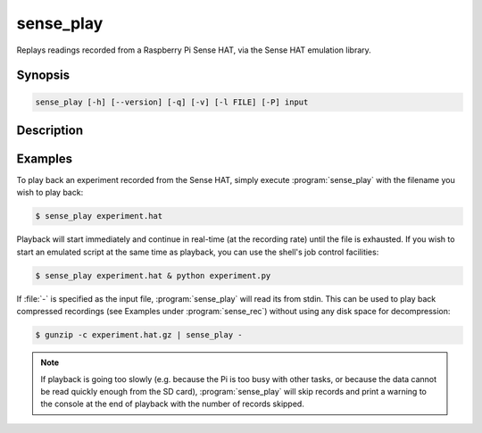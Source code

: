 .. _sense_play:

==========
sense_play
==========

Replays readings recorded from a Raspberry Pi Sense HAT, via the Sense HAT
emulation library.

Synopsis
========

.. code-block:: text

    sense_play [-h] [--version] [-q] [-v] [-l FILE] [-P] input

Description
===========

.. program:: sense_play

.. option:: -h, --help

    show this help message and exit

.. option:: --version

    show this program's version number and exit

.. option:: -q, --quiet

    produce less console output

.. option:: -v, --verbose

    produce more console output

.. option:: -l FILE, --log-file FILE

    log messages to the specified file

.. option:: -P, --pdb

    run under PDB (debug mode)


Examples
========

To play back an experiment recorded from the Sense HAT, simply execute
:program:`sense_play` with the filename you wish to play back:

.. code-block:: console

    $ sense_play experiment.hat

Playback will start immediately and continue in real-time (at the recording
rate) until the file is exhausted. If you wish to start an emulated script
at the same time as playback, you can use the shell's job control facilities:

.. code-block:: console

    $ sense_play experiment.hat & python experiment.py

If :file:`-` is specified as the input file, :program:`sense_play` will read
its from stdin. This can be used to play back compressed recordings (see
Examples under :program:`sense_rec`) without using any disk space for
decompression:

.. code-block:: console

    $ gunzip -c experiment.hat.gz | sense_play -

.. note::

    If playback is going too slowly (e.g. because the Pi is too busy with other
    tasks, or because the data cannot be read quickly enough from the SD card),
    :program:`sense_play` will skip records and print a warning to the console
    at the end of playback with the number of records skipped.
